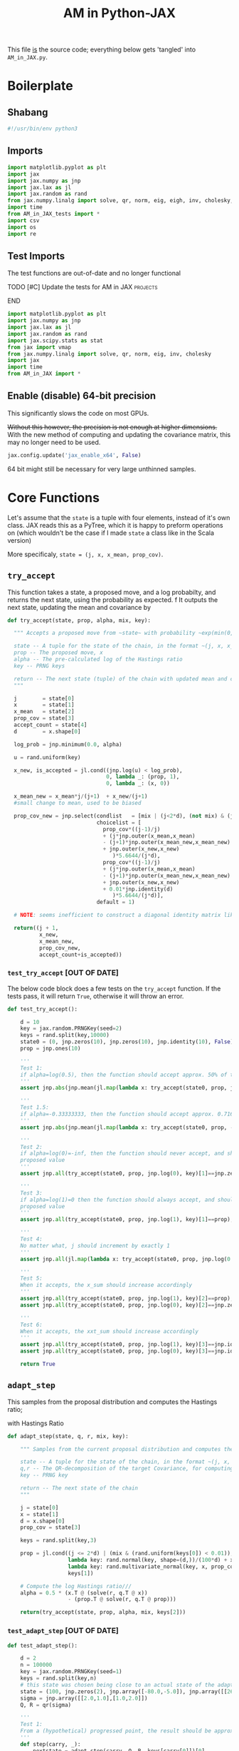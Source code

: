 #+TITLE: AM in Python-JAX

:BOILERPLATE:
#+PROPERTY: header-args :tangle AM_in_JAX.py
#+BIBLIOGRAPHY: Bibliography.bib
#+LATEX_CLASS: article
#+LATEX_CLASS_OPTIONS: [letterpaper]
#+OPTIONS: toc:nil
#+LATEX_HEADER: \usepackage{amsmath,amsfonts,amsthm,amssymb,bm,bbm,tikz,tkz-graph}
#+LATEX_HEADER: \usetikzlibrary{arrows}
#+LATEX_HEADER: \usetikzlibrary{bayesnet}
#+LATEX_HEADER: \usetikzlibrary{matrix}
#+LATEX_HEADER: \usepackage[margin=1in]{geometry}
#+LATEX_HEADER: \usepackage[english]{babel}
#+LATEX_HEADER: \newtheorem{theorem}{Theorem}[section]
#+LATEX_HEADER: \newtheorem{corollary}[theorem]{Corollary}
#+LATEX_HEADER: \newtheorem{lemma}[theorem]{Lemma}
#+LATEX_HEADER: \newtheorem{definition}[theorem]{Definition}
#+LATEX_HEADER: \newtheorem*{remark}{Remark}
#+LATEX_HEADER: \DeclareMathOperator{\E}{\mathbb E}}
#+LATEX_HEADER: \DeclareMathOperator{\prob}{\mathbb P}
#+LATEX_HEADER: \DeclareMathOperator{\var}{\mathbb V\mathrm{ar}}
#+LATEX_HEADER: \DeclareMathOperator{\cov}{\mathbb C\mathrm{ov}}
#+LATEX_HEADER: \DeclareMathOperator{\cor}{\mathbb C\mathrm{or}}
#+LATEX_HEADER: \DeclareMathOperator{\normal}{\mathcal N}
#+LATEX_HEADER: \DeclareMathOperator{\invgam}{\mathcal{IG}}
#+LATEX_HEADER: \newcommand*{\mat}[1]{\bm{#1}}
#+LATEX_HEADER: \newcommand{\norm}[1]{\left\Vert #1 \right\Vert}
#+LATEX_HEADER: \renewcommand*{\vec}[1]{\boldsymbol{\mathbf{#1}}}
#+EXPORT_EXCLUDE_TAGS: noexport
:END:

This file _is_ the source code; everything below gets 'tangled' into ~AM_in_JAX.py~.

* Boilerplate

** Shabang

#+begin_src python :session example :results none
#!/usr/bin/env python3
#+end_src

** Imports

#+begin_src python :session example :results none
import matplotlib.pyplot as plt
import jax
import jax.numpy as jnp
import jax.lax as jl
import jax.random as rand
from jax.numpy.linalg import solve, qr, norm, eig, eigh, inv, cholesky, det
import time
from AM_in_JAX_tests import *
import csv
import os
import re
#+end_src

** Test Imports

The test functions are out-of-date and no longer functional

*************** TODO [#C] Update the tests for AM in JAX :projects:
*************** END

#+begin_src python :session example :results none :tangle AM_in_JAX_tests.py
import matplotlib.pyplot as plt
import jax.numpy as jnp
import jax.lax as jl
import jax.random as rand
import jax.scipy.stats as stat
from jax import vmap
from jax.numpy.linalg import solve, qr, norm, eig, inv, cholesky
import jax
import time
from AM_in_JAX import *
#+end_src

** Enable (disable) 64-bit precision

This significantly slows the code on most GPUs.

+Without this however, the precision is not enough at higher dimensions.+
With the new method of computing and updating the covariance matrix, this may no longer need to be used. 

#+begin_src python :session example :results none
jax.config.update('jax_enable_x64', False)
#+end_src

64 bit might still be necessary for very large unthinned samples.

* Core Functions

Let's assume that the ~state~ is a tuple with four elements, instead of it's own class. JAX reads this as a PyTree, which it is happy to preform operations on (which wouldn't be the case if I made ~state~ a class like in the Scala version)

More specificaly, ~state = (j, x, x_mean, prop_cov)~.

** ~try_accept~

This function takes a state, a proposed move, and a log probabilty, and returns the next state, using the probability as expected.
f
It outputs the next state, updating the mean and covariance by
\begin{align*}
\vec{\overline{X}}_t &= \frac{t-1}{t} \vec{\overline{X}}_{t-1} + \frac{1}{t} \vec X_t, \\
\mat C_{t+1} &= \frac{t-1}{t} \mat C_t + \frac{s_d}{t}(t\vec{\overline{X}}_{t-1}\vec{\overline{X}}_{t-1}^{\intercal} - (t+1)\vec{\overline{X}}_t\vec{\overline{X}}_t^{\intercal} + \vec X_t\vec X_t^{\intercal} + \epsilon \mat I_d),\quad t\geq t_0.
\end{align*}

#+begin_src python :session example :results none
def try_accept(state, prop, alpha, mix, key):

  """ Accepts a proposed move from ~state~ with probability ~exp(min(0,alpha))~
  
  state -- A tuple for the state of the chain, in the format ~(j, x, x_mean, prop_cov)~
  prop -- The proposed move, x
  alpha -- The pre-calculated log of the Hastings ratio
  key -- PRNG keys
  
  return -- The next state (tuple) of the chain with updated mean and covariance
  """
  
  j        = state[0]
  x        = state[1]
  x_mean   = state[2]
  prop_cov = state[3]
  accept_count = state[4]
  d        = x.shape[0]
  
  log_prob = jnp.minimum(0.0, alpha)
  
  u = rand.uniform(key)

  x_new, is_accepted = jl.cond((jnp.log(u) < log_prob),
                               0, lambda _: (prop, 1),
                               0, lambda _: (x, 0))

  x_mean_new = x_mean*j/(j+1)  + x_new/(j+1)
  #small change to mean, used to be biased

  prop_cov_new = jnp.select(condlist   = [mix | (j<2*d), (not mix) & (j>=2*d)],
                            choicelist = [
                              prop_cov*((j-1)/j)
                              + (j*jnp.outer(x_mean,x_mean)
                              - (j+1)*jnp.outer(x_mean_new,x_mean_new)
                              + jnp.outer(x_new,x_new)
                                 )*5.6644/(j*d),
                              prop_cov*((j-1)/j)
                              + (j*jnp.outer(x_mean,x_mean)
                              - (j+1)*jnp.outer(x_mean_new,x_mean_new)
                              + jnp.outer(x_new,x_new)
                              + 0.01*jnp.identity(d)
                                 )*5.6644/(j*d)],
                            default = 1)

  # NOTE: seems inefficient to construct a diagonal identity matrix like this, I would imagine there is a better way to do this
  
  return((j + 1,
          x_new,
          x_mean_new,
          prop_cov_new,
          accept_count+is_accepted))
#+end_src

*** ~test_try_accept~ [OUT OF DATE]

The below code block does a few tests on the ~try_accept~ function. If the tests pass, it will return ~True~, otherwise it will throw an error.

#+begin_src python :session example :results none :tangle AM_in_JAX_tests.py
def test_try_accept():
    
    d = 10
    key = jax.random.PRNGKey(seed=2)
    keys = rand.split(key,10000)
    state0 = (0, jnp.zeros(10), jnp.zeros(10), jnp.identity(10), False)
    prop = jnp.ones(10)
    
    '''
    Test 1:
    if alpha=log(0.5), then the function should accept approx. 50% of the proposals
    '''
    assert jnp.abs(jnp.mean(jl.map(lambda x: try_accept(state0, prop, jnp.log(0.5), x), keys)[4]) - 0.5 < 0.1), "Accepting at unexpected rate"

    '''
    Test 1.5:
    if alpha=-0.33333333, then the function should accept approx. 0.7165 of the proposals
    '''
    assert jnp.abs(jnp.mean(jl.map(lambda x: try_accept(state0, prop, -0.3333333, x), keys)[4]) - 0.7165 < 0.1), "Accepting at unexpected rate"

    '''
    Test 2:
    if alpha=log(0)=-inf, then the function should never accept, and should return the
    proposed value
    '''
    assert jnp.all(try_accept(state0, prop, jnp.log(0), key)[1]==jnp.zeros(10)), "Not rejecting proposal"

    '''
    Test 3:
    if alpha=log(1)=0 then the function should always accept, and should return the
    proposed value
    '''
    assert jnp.all(try_accept(state0, prop, jnp.log(1), key)[1]==prop), "Not accepting proposal"

    '''
    Test 4:
    No matter what, j should increment by exactly 1
    '''
    assert jnp.all(jl.map(lambda x: try_accept(state0, prop, jnp.log(0.5), x), keys)[0]==1), "Index not correctly implemented"

    '''
    Test 5:
    When it accepts, the x_sum should increase accordingly
    '''
    assert jnp.all(try_accept(state0, prop, jnp.log(1), key)[2]==prop), "Not increased x_sum"
    assert jnp.all(try_accept(state0, prop, jnp.log(0), key)[2]==jnp.zeros(10)), "Not increased x_sum"

    '''
    Test 6:
    When it accepts, the xxt_sum should increase accordingly
    '''
    assert jnp.all(try_accept(state0, prop, jnp.log(1), key)[3]==jnp.identity(10) + jnp.outer(prop, prop)), "Not increased xxt_sum"
    assert jnp.all(try_accept(state0, prop, jnp.log(0), key)[3]==jnp.identity(10)), "Not increased xxt_sum"

    return True
#+end_src

** ~adapt_step~

This samples from the proposal distribution and computes the Hastings ratio;
\begin{align*}
q(\vec X_t^* \mid \vec X_0, \dots, X_{t-1}) \sim \mathcal N_d (\vec X_{t-1}, \mat C_t),
\end{align*}

with Hastings Ratio
\begin{align*}
\alpha = \frac12 \left[ \vec x^{\intercal} \mat \Sigma^{-1} \vec x - \vec x^{*\intercal} \mat \Sigma^{-1}\vec x^{*}\right].
\end{align*}

#+begin_src python :session example :results none
def adapt_step(state, q, r, mix, key):

    """ Samples from the current proposal distribution and computes the log Hastings Ratio, and returns the next state according to ~try_accept~

    state -- A tuple for the state of the chain, in the format ~(j, x, x_mean, prop_cov)~
    q,r -- The QR-decomposition of the target Covariance, for computing the inverse
    key -- PRNG key

    return -- The next state of the chain
    """
    
    j = state[0]
    x = state[1]
    d = x.shape[0]
    prop_cov = state[3]
    
    keys = rand.split(key,3)

    prop = jl.cond((j <= 2*d) | (mix & (rand.uniform(keys[0]) < 0.01)),
                   lambda key: rand.normal(key, shape=(d,))/(100*d) + x, # 'Safe' sampler
                   lambda key: rand.multivariate_normal(key, x, prop_cov), # 'Adaptive' sampler
                   keys[1])
    
    # Compute the log Hastings ratio///
    alpha = 0.5 * (x.T @ (solve(r, q.T @ x))
                   - (prop.T @ solve(r, q.T @ prop)))

    return(try_accept(state, prop, alpha, mix, keys[2]))
#+end_src

*** ~test_adapt_step~ [OUT OF DATE]

#+begin_src python :session example :results none :tangle AM_in_JAX_tests.py
def test_adapt_step():

    d = 2
    n = 100000
    key = jax.random.PRNGKey(seed=1)
    keys = rand.split(key,n)
    # this state was chosen being close to an actual state of the adaptive chain
    state = (100, jnp.zeros(2), jnp.array([-80.0,-5.0]), jnp.array([[260.0,100.0],[100.0,150.0]]), False)
    sigma = jnp.array([[2.0,1.0],[1.0,2.0]])
    Q, R = qr(sigma)
    
    '''
    Test 1:
    From a (hypothetical) progressed point, the result should be approximately distributed with a N(0,sigma) distribution.
    '''
    def step(carry, _):
        nextstate = adapt_step(carry, Q, R, keys[carry[0]])[0]
        return(nextstate, nextstate)
    
    assert norm(cov(jl.scan(step, state, jnp.zeros(n))[1][1]) - sigma) < 0.2, "adap_step not producing sample sufficiently close to the target distribution"

    
    return True
#+end_src


*** Covariance function

Since there isn't one built-in anywhere as far as I can tell, this is a simple function to compute the covariance matrix of a sample.

#+begin_src python :session example :results none
def cov(sample):
    
    means = jnp.mean(sample, axis=1)
    
    deviations = sample.T - means
    
    N = sample.shape[0]
    
    covariance = (deviations.T @ deviations) / (N - 1)
    
    return covariance

def mhead(M, n=3):

    return M[0:n,0:n]
#+end_src

** ~thinned_step~

 ~thinned_step~ uses a fori_loop to 'jump' steps, which JAX knows how to garbage collect. This is especially important for high dimensional samples.

#+begin_src python :session example :results none
def thinned_step(thinrate, state, q, r, mix, key):

    """Performs ~thinrate~ iterations of adapt_step, withour saving the intermiade steps"""
    
    keys = rand.split(key,thinrate)

    # I think this should scan over the keys!
    return jl.fori_loop(0, thinrate, (lambda i, x: adapt_step(x, q, r, mix, keys[i])), state)
#+end_src

*** ~test_thinned_step~

#+begin_src python :session example :results none :tangle AM_in_JAX_tests.py
def test_thinned_step():

    d = 2
    n = 1000
    thinrate = 10
    key = jax.random.PRNGKey(seed=1)
    keys = rand.split(key,n)
    # this state was chosen being close to an actual state of the adaptive chain
    state = (100, jnp.zeros(2), jnp.array([-80.0,-5.0]), jnp.array([[260.0,100.0],[100.0,150.0]]), False)
    sigma = jnp.array([[2.0,1.0],[1.0,2.0]])
    Q, R = qr(sigma)
    
    '''
    Test 1:
    the index of a state should increase by thinrate
    '''
    assert (thinned_step(thinrate, state, Q, R, keys[0])[0] == 100+thinrate), "thinned_step not correctly incrementing step count"

    return True
  
#+end_src

* Sub-Optimality Factor

Computes the 'suboptimility factor' from Roberts and Rosenthal,
$$\begin{aligned}
b = d\frac{\sum \lambda_i^{-2}}{(\sum \lambda_i^{-1})^2 },
\end{aligned}$$
where $\lamba_{i}$ are the eigenvalues of $\mat C_i^{1/2}\mat\Sigma^{-1/2}$ Currently , this is only used on the sample covariance of the generated chain, which is not how it is mean to be used. It is meant to be applied to the sampling covariance within the chain. It is also inefficient currently, and could be improved using a change of coordinate to use ~eigh~ instead of ~eig~, which would also allow it to work on GPU.

*************** TODO Fix the eigenvalue computation with a change of coordinate :projects:
*************** TODO Compute b on the sampling covariance, not the sample covariance :projects:
*************** END

I'm convinced that this is not computing the sub-optimality correctly.

#+begin_src python :session example :results none
def sub_optim_factor(sigma, sigma_j):

    """Computes the sub-optimality factor between the true target covariance ~sigma~ and the sampling covariance ~sigma_j~, from Roberts and Rosethal
    """
    
    d = sigma.shape[0]
    
    """
    sigma_j_decomp = eigh(sigma_j)
    sigma_decomp = eigh(sigma)
    
    rootsigmaj = sigma_j_decomp[1] @ jnp.diag(jnp.sqrt(sigma_j_decomp[0])) @ inv(sigma_j_decomp[1])
    rootsigmainv = inv(sigma_decomp[1]) @ jnp.diag(1/jnp.sqrt(sigma_decomp[0])) @ sigma_decomp[1]

    # the below line relies on the ~eig~ function which doesn't work on GPUs
    lam = eig(rootsigmaj @ rootsigmainv)[0]
    """

    # maybe they meant cholesky?
    #lam = eig(cholesky(sigma_j) @ inv(cholesky(sigma)))[0]
    # the cleanest BUT NOT THE MOST EFFICIENT
    #lam = eig(mat_sqrt(sigma_j) @ inv(mat_sqrt(sigma)))[0]

    # without the square roots?
    #lam = eig(sigma_j @ inv(sigma))[0]

    # looking at their code, this might be what was intended?
    lam = eig(sigma_j @ inv(sigma))[0]
    
    b = (d * sum(lam**-2) / sum(lam**-1)**2).real

    return b
#+end_src

#+begin_src python :session example :results output
def mat_sqrt(M):

    M_decomp = eig(M) # doesn't take advantage of the matrix properties!

    return M_decomp[1] @ jnp.diag(jnp.sqrt(M_decomp[0])) @ inv(M_decomp[1])
    
#+end_src

#+RESULTS:

* Plotting

Plots the trace of the first coordinate of the given sample, and saves it to a file.

#+begin_src python :session example :results none
def plot_trace(sample, file_path, j=0):

    """Plots a trace plot of the jth coordinate of the given array of states,
    and saves the figure to ~file_path~"""
    
    first = sample[:,j]
    plt.figure(figsize=(590/96,370/96))
    plt.plot(first)
    plt.title(f'Trace plot of coordinate {j}')
    plt.xlabel('Step')
    plt.ylabel('First coordinate value')
    plt.grid(True)
    plt.savefig(file_path, dpi=96)

#+end_src

* Compute time vs. dimension

** ~run_with_complexity~

This runs the main loop with an extra duration output, so that speed tests can be run

#+begin_src python :session example :results none
def run_with_complexity(sigma_d, key):

    """Runs the main loop on a given target Covariance, and gets the time the main loop took.

    sigma_d -- The target covariance to sample from, usually a submatrix of ~chaotic_variance.csv~
    key -- PRNG key

    return -- A tuple containing results of the test, including the duration and suboptimality factor
    """

    Q, R = qr(sigma_d) # take the QR decomposition of sigma

    d = sigma_d.shape[0]
    
    # these numbers get good results up to d=100
    n = 10000
    thinrate = 10
    burnin = 1000000
    mix = False

    keys = rand.split(key, n + burnin + 1)
    state0 = (1, jnp.zeros(d), jnp.zeros(d), ((0.1)**2) * jnp.identity(d)/d, 0)
    
    def step(carry, key):
        nextstate = thinned_step(thinrate, carry, Q, R, mix, key)
        return(nextstate, nextstate)

    start_time = time.time()
    
    # inital state, after burnin
    start_state = jl.fori_loop(1, burnin+1, lambda i,x: adapt_step(x, Q, R, mix, keys[i]), state0)

    # the sample
    am_sample = jl.scan(step, start_state, keys[burnin+1:])[1]

    end_time = time.time()
    duration = time.time()-start_time
    
    sigma_j = am_sample[3][-1]

    b = sub_optim_factor(sigma_d,sigma_j)

    return n, thinrate, burnin, duration, float(b) # making it into a normal float for readability
#+end_src

** ~compute_time_graph~

This goes through sub-matrices of ~sigma~ in order to make data detailing dimension against time, for plotting.

#+begin_src python :session example :results none
def compute_time_graph(sigma, csv_file="./data/JAX_compute_times_test.csv", is_64_bit=False):

    """Loop through all the primary minors of ~sigma~ and runs the complexity test on each of them, saving the result to ~csv_file~
    """

    jax.config.update('jax_enable_x64', is_64_bit)
    
    d = sigma.shape[0]

    key = rand.PRNGKey(seed=1)
    keys = rand.split(key, d)
    
    x = range(1, d+1)
    y = jnp.array([run_with_complexity(sigma[:i,:i], keys[i]) for i in x if print(i) or True])

    with open(csv_file, 'w', newline='') as csvfile:
        writer = csv.writer(csvfile)
        writer.writerows(y)
#+end_src

* Get Sigma

Some functions to read/generate target Variance matrices for use in the tests.

#+begin_src python :session example :results none
def generate_sigma(d):

    key = jax.random.PRNGKey(seed=1)
    M = rand.normal(key, shape = (d,d))
    return M @ M.T

def read_sigma(d, file_path = './data/chaotic_variance.csv'):

    matrix = []
    with open(file_path, 'r', newline='') as file:
        reader = csv.reader(file)
        for row in reader:
            matrix.append([float(item) for item in row])
    return jnp.array(matrix)[0:d,0:d]
#+end_src

* Mixing Tests

To test mixing speed, we can compute ~b~ across entire un-thinned chains without burn-in.

#+begin_src python :session example :results none
def mixing_test(get_sigma = read_sigma, mix = False, csvfile = "./data/mixing_test.csv"):
    
    sigma = get_sigma(d=100)
    Q, R = qr(sigma) # take the QR decomposition of sigma
    d = sigma.shape[0]
    
    n = 100000

    key = jax.random.PRNGKey(seed=1)

    sample = main(d=d, n=n, thinrate=100, burnin=0,
                  file = "./Figures/adaptive_trace_JAX_mixing.png",
                  mix=mix, get_sigma=lambda d:sigma[0:d,0:d])

    print(sub_optim_factor(sigma, sample[3][-1]))
    
    eff_func = lambda M: sub_optim_factor(sigma, M)
    eff_vectorised = jax.vmap(eff_func)
    
    b_values = eff_vectorised(sample[3])

    y = jnp.column_stack((sample[0], b_values))
    
    with open(csvfile, 'w', newline='') as csvfile:
        writer = csv.writer(csvfile)
        writer.writerows(y)

#+end_src

* ~main~

Due to memory constraints and garbage collection not being quite as magical, we do burn-in seperately to the main sampling.

#+begin_src python :session example :results none
def main(d=10, n=1000, thinrate=10, burnin=10000,
         file="./Figures/adaptive_trace_JAX_test.png",
         mix = False,
         get_sigma = generate_sigma):

    """Runs the chain with a few diagnostics, mainly for testing. Returns a jax array containing the simulated sample.I
    """

    # the actual number of iterations is n*thin + burnin

    # keys for PRNG
    key = jax.random.PRNGKey(seed=1)
    keys = rand.split(key, n + burnin + 1)
    
    sigma = get_sigma(d=d)
    Q, R = qr(sigma) # take the QR decomposition of sigma

    # initial state before burn-in
    state0 = (1, jnp.zeros(d), jnp.zeros(d), ((0.1)**2) * jnp.identity(d)/d, 0)

    def step(carry, key):
        nextstate = thinned_step(thinrate, carry, Q, R, mix, key)
        return(nextstate, nextstate)

    start_time = time.time()
    
    # inital state, after burnin
    start_state = jl.fori_loop(1, burnin+1, lambda i,x: adapt_step(x, Q, R, mix, keys[i]), state0)

    # the sample
    am_sample = jl.scan(step, start_state, keys[burnin+1:])[1]

    # the time of the computation in seconds
    end_time = time.time()
    duration = time.time() - start_time
    
    # The final sampling covariance
    sigma_j = am_sample[3][-1] / (5.6644/d)
    acc_rate = am_sample[4][-1] / (n*thinrate+burnin)

    # According to Roberts and Rosethal, this value should go to 1.
    b1 = sub_optim_factor(sigma, jnp.identity(d))
    b2 = sub_optim_factor(sigma,sigma_j)

    print(f"The optimal sampling variance of x_1 is {sigma[0,0] * (5.6644/d)}")
    print(f"The actual sampling variance of x_1 is  {sigma_j[0,0] * (5.6644/d)}")
    print(f"The initial b value is {b1}")
    print(f"The final b value is {b2}")
    print(f"The acceptance rate is {acc_rate}")
    print(f"The computation took {duration} seconds")

    # instead of this plotter function, i want it to write am_sample with all b values to a csv.
    plot_trace(am_sample[1], file, 1)
    
    return am_sample

#+end_src

The entry point for if the code is run in a console.

#+begin_src python :session example :results graphics file output :file ../../../Figures/adaptive_trace_jax.png :height 200
if __name__ == "__main__":

    # This code checks wether the working directory is correct, and if not, attemps
    # to change it.
    if not (re.search(r".*/Adaptive-MCMC-in-Scala-and-JAX$", os.getcwd())):
        os.chdir("../../../")
        if not (re.search(r".*/Adaptive-MCMC-in-Scala-and-JAX$", os.getcwd())):
            print("ERROR: Cannot find correct working directory")
        else:
            print("Succesfully found working directory")
    else:
        print("In correct working directory")
    
    #sample = main(file = "./Figures/adaptive_trace_JAX_test.png", mix = True, get_sigma=read_sigma)

    #compute_time_graph(read_sigma(d=10), "data/JAX_64bit_compute_times_laptop_test.csv")
    #mixing_test(read_sigma, mix=True,
    #            csvfile = "./data/so_factor_mixing.csv")
    #mixing_test(read_sigma, mix=False,
    #            csvfile = "./data/so_factor_not_mixing.csv")

    main(d=100, n=1000, thinrate=1000, burnin=0, mix=True)

#+end_src

#+RESULTS:
[[file:../../../Figures/adaptive_trace_jax.png]]
